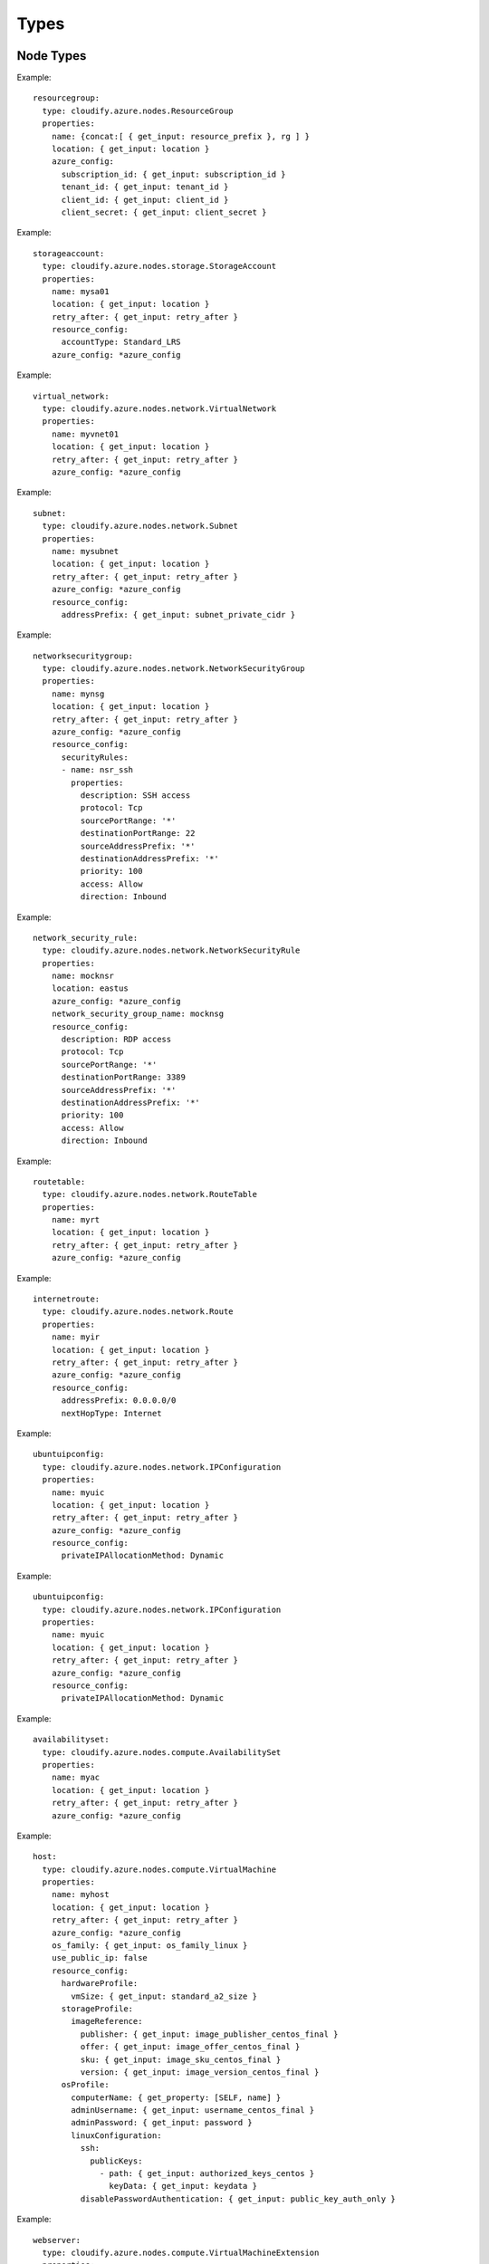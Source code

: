 .. highlight:: yaml

.. _types:

Types
^^^^^

Node Types
==========

.. cfy:node:: cloudify.azure.nodes.ResourceGroup

Example::

  resourcegroup:
    type: cloudify.azure.nodes.ResourceGroup
    properties:
      name: {concat:[ { get_input: resource_prefix }, rg ] }
      location: { get_input: location }
      azure_config:
        subscription_id: { get_input: subscription_id }
        tenant_id: { get_input: tenant_id }
        client_id: { get_input: client_id }
        client_secret: { get_input: client_secret }


.. cfy:node:: cloudify.azure.nodes.storage.StorageAccount

Example::

  storageaccount:
    type: cloudify.azure.nodes.storage.StorageAccount
    properties:
      name: mysa01
      location: { get_input: location }
      retry_after: { get_input: retry_after }
      resource_config:
        accountType: Standard_LRS
      azure_config: *azure_config


.. cfy:node:: cloudify.azure.nodes.network.VirtualNetwork

Example::

  virtual_network:
    type: cloudify.azure.nodes.network.VirtualNetwork
    properties:
      name: myvnet01
      location: { get_input: location }
      retry_after: { get_input: retry_after }
      azure_config: *azure_config


.. cfy:node:: cloudify.azure.nodes.network.Subnet

Example::

  subnet:
    type: cloudify.azure.nodes.network.Subnet
    properties:
      name: mysubnet
      location: { get_input: location }
      retry_after: { get_input: retry_after }
      azure_config: *azure_config
      resource_config:
        addressPrefix: { get_input: subnet_private_cidr }


.. cfy:node:: cloudify.azure.nodes.network.NetworkSecurityGroup

Example::

  networksecuritygroup:
    type: cloudify.azure.nodes.network.NetworkSecurityGroup
    properties:
      name: mynsg
      location: { get_input: location }
      retry_after: { get_input: retry_after }
      azure_config: *azure_config
      resource_config:
        securityRules:
        - name: nsr_ssh
          properties:
            description: SSH access
            protocol: Tcp
            sourcePortRange: '*'
            destinationPortRange: 22
            sourceAddressPrefix: '*'
            destinationAddressPrefix: '*'
            priority: 100
            access: Allow
            direction: Inbound


.. cfy:node:: cloudify.azure.nodes.network.NetworkSecurityRule

Example::

  network_security_rule:
    type: cloudify.azure.nodes.network.NetworkSecurityRule
    properties:
      name: mocknsr
      location: eastus
      azure_config: *azure_config
      network_security_group_name: mocknsg
      resource_config:
        description: RDP access
        protocol: Tcp
        sourcePortRange: '*'
        destinationPortRange: 3389
        sourceAddressPrefix: '*'
        destinationAddressPrefix: '*'
        priority: 100
        access: Allow
        direction: Inbound


.. cfy:node:: cloudify.azure.nodes.network.RouteTable

Example::

  routetable:
    type: cloudify.azure.nodes.network.RouteTable
    properties:
      name: myrt
      location: { get_input: location }
      retry_after: { get_input: retry_after }
      azure_config: *azure_config


.. cfy:node:: cloudify.azure.nodes.network.Route

Example::

  internetroute:
    type: cloudify.azure.nodes.network.Route
    properties:
      name: myir
      location: { get_input: location }
      retry_after: { get_input: retry_after }
      azure_config: *azure_config
      resource_config:
        addressPrefix: 0.0.0.0/0
        nextHopType: Internet


.. cfy:node:: cloudify.azure.nodes.network.IPConfiguration

Example::

  ubuntuipconfig:
    type: cloudify.azure.nodes.network.IPConfiguration
    properties:
      name: myuic
      location: { get_input: location }
      retry_after: { get_input: retry_after }
      azure_config: *azure_config
      resource_config:
        privateIPAllocationMethod: Dynamic


.. cfy:node:: cloudify.azure.nodes.network.PublicIPAddress

Example::

  ubuntuipconfig:
    type: cloudify.azure.nodes.network.IPConfiguration
    properties:
      name: myuic
      location: { get_input: location }
      retry_after: { get_input: retry_after }
      azure_config: *azure_config
      resource_config:
        privateIPAllocationMethod: Dynamic


.. cfy:node:: cloudify.azure.nodes.compute.AvailabilitySet

Example::

  availabilityset:
    type: cloudify.azure.nodes.compute.AvailabilitySet
    properties:
      name: myac
      location: { get_input: location }
      retry_after: { get_input: retry_after }
      azure_config: *azure_config


.. cfy:node:: cloudify.azure.nodes.compute.VirtualMachine

Example::

  host:
    type: cloudify.azure.nodes.compute.VirtualMachine
    properties:
      name: myhost
      location: { get_input: location }
      retry_after: { get_input: retry_after }
      azure_config: *azure_config
      os_family: { get_input: os_family_linux }
      use_public_ip: false
      resource_config:
        hardwareProfile:
          vmSize: { get_input: standard_a2_size }
        storageProfile:
          imageReference:
            publisher: { get_input: image_publisher_centos_final }
            offer: { get_input: image_offer_centos_final }
            sku: { get_input: image_sku_centos_final }
            version: { get_input: image_version_centos_final }
        osProfile:
          computerName: { get_property: [SELF, name] }
          adminUsername: { get_input: username_centos_final }
          adminPassword: { get_input: password }
          linuxConfiguration:
            ssh:
              publicKeys:
                - path: { get_input: authorized_keys_centos }
                  keyData: { get_input: keydata }
            disablePasswordAuthentication: { get_input: public_key_auth_only }


.. cfy:node:: cloudify.azure.nodes.compute.VirtualMachineExtension

Example::

  webserver:
    type: cloudify.azure.nodes.compute.VirtualMachineExtension
    properties:
      name: vm1_webserver
      location: { get_input: location }
      retry_after: { get_input: retry_after }
      resource_config:
        publisher: Microsoft.Powershell
        ext_type: DSC
        typeHandlerVersion: '2.8'
        settings:
          ModulesUrl: https://www.example.com/modules.zip
          ConfigurationFunction: windows-iis-webapp.ps1\CloudifyExample
          Properties:
            MachineName: { get_property: [vm1, name] }
            WebServerPort: { get_input: webserver_port }


.. cfy:node:: cloudify.azure.nodes.network.LoadBalancer

Example::

  loadbalancer:
    type: cloudify.azure.nodes.network.LoadBalancer
    properties:
      name: mylb
      location: { get_input: location }
      retry_after: { get_input: retry_after }
      azure_config: *azure_config
    relationships:
    - type: cloudify.azure.relationships.contained_in_resource_group
      target: resourcegroup
    - type: cloudify.azure.relationships.connected_to_ip_configuration
      target: loadbalanceripcfg


.. cfy:node:: cloudify.azure.nodes.network.LoadBalancer.BackendAddressPool

Example::

  loadbalancerbackendpool:
    type: cloudify.azure.nodes.network.LoadBalancer.BackendAddressPool
    properties:
      name: mylb
      location: { get_input: location }
      retry_after: { get_input: retry_after }
      azure_config: *azure_config
    relationships:
      - type: cloudify.azure.relationships.contained_in_load_balancer
        target: loadbalancer


.. cfy:node:: cloudify.azure.nodes.network.LoadBalancer.Probe

Example::

  loadbalancerprobe:
    type: cloudify.azure.nodes.network.LoadBalancer.Probe
    properties:
      name: lbprobe
      location: { get_input: location }
      retry_after: { get_input: retry_after }
      azure_config: *azure_config
      resource_config:
        protocol: Http
        port: { get_input: webserver_port }
        requestPath: index.html
    relationships:
    - type: cloudify.azure.relationships.contained_in_load_balancer
      target: loadbalancer
    - type: cloudify.relationships.depends_on
      target: loadbalancerbackendpool


.. cfy:node:: cloudify.azure.nodes.network.LoadBalancer.IncomingNATRule


.. cfy:node:: cloudify.azure.nodes.network.LoadBalancer.Rule

Example::

  loadbalancerrule:
    type: cloudify.azure.nodes.network.LoadBalancer.Rule
    properties:
      name: mylbrule
      location: { get_input: location }
      retry_after: { get_input: retry_after }
      azure_config: *azure_config
      resource_config:
        protocol: Tcp
        backendPort: { get_input: webserver_port }
        frontendPort: { get_input: loadbalancer_port }
    relationships:
    - type: cloudify.azure.relationships.contained_in_load_balancer
      target: loadbalancer
    - type: cloudify.azure.relationships.connected_to_ip_configuration
      target: loadbalanceripcfg
    - type: cloudify.azure.relationships.connected_to_lb_be_pool
      target: loadbalancerbackendpool
    - type: cloudify.azure.relationships.connected_to_lb_probe
      target: loadbalancerprobe


.. cfy:node:: cloudify.azure.nodes.storage.DataDisk
.. cfy:node:: cloudify.azure.nodes.storage.FileShare
.. cfy:node:: cloudify.azure.nodes.network.NetworkInterfaceCard


Node Types Common Behaviour
===========================

Common Properties
-----------------

All cloud resource nodes have common properties:

  * ``name``
  * ``location``
  * ``tags``
  * ``retry_after`` Because Azure's API is asynchronous, this value indicates the interval between retries.

Every time you manage a resource with Cloudify,
One or more clients are created with Azure API.
Specify the configuration for these clients
using the ``azure_config`` property.
It should be a dictionary
with the following values::

  subscription_id:
  tenant_id:
  client_id:
  client_secret:

See :cfy:datatype:``cloudify.datatypes.azure.Config``

Using Existing Resources
------------------------

It is possible to use existing resources on Azure -
whether these have been created by a different Cloudify deployment or not via Cloudify at all.

All Cloudify Azure types have a property named ``use_external_resource``,
whose default value is ``false``.
When set to ``true``,
the plugin will apply different semantics for each of the operations executed on the relevant node's instances:

If ``use_external_resource`` is set to true in the blueprint,
the ``name`` must be that resource's name in Azure.

This behavior is common to all resource types:

* ``create`` If ``use_external_resource`` is true,
  the plugin will check if the resource is available in your account.
* ``delete`` If ``use_external_resource`` is true,
  the plugin will check if the resource is available in your account.


Data Types
==========

.. cfy:datatype:: cloudify.datatypes.azure.Config
.. cfy:datatype:: cloudify.datatypes.azure.network.VirtualNetworkConfig
.. cfy:datatype:: cloudify.datatypes.azure.network.NetworkSecurityGroupConfig
.. cfy:datatype:: cloudify.datatypes.azure.network.NetworkSecurityRuleConfig
.. cfy:datatype:: cloudify.datatypes.azure.storage.FileShareConfig
.. cfy:datatype:: cloudify.datatypes.azure.network.IPConfigurationConfig
.. cfy:datatype:: cloudify.datatypes.azure.compute.AvailabilitySetConfig
.. cfy:datatype:: cloudify.datatypes.azure.storage.StorageAccountConfig
.. cfy:datatype:: cloudify.datatypes.azure.network.LoadBalancerRuleConfig
.. cfy:datatype:: cloudify.datatypes.azure.compute.VirtualMachineConfig
.. cfy:datatype:: cloudify.datatypes.azure.network.LoadBalancerConfig
.. cfy:datatype:: cloudify.datatypes.azure.network.RouteConfig
.. cfy:datatype:: cloudify.datatypes.azure.network.LoadBalancerProbeConfig
.. cfy:datatype:: cloudify.datatypes.azure.network.RouteTableConfig
.. cfy:datatype:: cloudify.datatypes.azure.network.SubnetConfig
.. cfy:datatype:: cloudify.datatypes.azure.network.PublicIPAddressConfig
.. cfy:datatype:: cloudify.datatypes.azure.storage.DataDiskConfig
.. cfy:datatype:: cloudify.datatypes.azure.network.LoadBalancerIncomingNATRuleConfig
.. cfy:datatype:: cloudify.datatypes.azure.network.NetworkInterfaceCardConfig


Relationships
=============

.. cfy:rel:: cloudify.azure.relationships.contained_in_resource_group

    Sets a dependency between the resource and the resource group that contains it.


.. cfy:rel:: cloudify.azure.relationships.contained_in_virtual_network

    Sets a dependency between the resource and the virtual network that contains it.


.. cfy:rel:: cloudify.azure.relationships.contained_in_network_security_group

    Sets a dependency between the resource and the network security group that contains it.


.. cfy:rel:: cloudify.azure.relationships.contained_in_route_table

    Sets a dependency between the resource and the route table that contains it.


.. cfy:rel:: cloudify.azure.relationships.contained_in_load_balancer

    Sets a dependency between the resource and the load balancer.


.. cfy:rel:: cloudify.azure.relationships.network_security_group_attached_to_subnet

    Attaches a network security group to a subnet.


.. cfy:rel:: cloudify.azure.relationships.route_table_attached_to_subnet

    Attaches a network route table to a subnet.


.. cfy:rel:: cloudify.azure.relationships.nic_connected_to_network_security_group

    Attaches a NIC to a network security group.


.. cfy:rel:: cloudify.azure.relationships.ip_configuration_connected_to_subnet

    Sets a dependency between an IP configuration and a subnet.


.. cfy:rel:: cloudify.azure.relationships.ip_configuration_connected_to_public_ip

    Sets a dependency between an IP configuration and a public IP.


.. cfy:rel:: cloudify.azure.relationships.connected_to_storage_account

    Sets a dependency between the resource and a storage account.


.. cfy:rel:: cloudify.azure.relationships.connected_to_availability_set

    Sets a dependency between the resource and an availability set.


.. cfy:rel:: cloudify.azure.relationships.connected_to_ip_configuration

    Sets a dependency between the resource and an IP configuration.


.. cfy:rel:: cloudify.azure.relationships.connected_to_nic

    Sets a dependency between the resource and a NIC.


.. cfy:rel:: cloudify.azure.relationships.connected_to_lb_be_pool

    Sets a dependency between the resource and a LB pool.


.. cfy:rel:: cloudify.azure.relationships.connected_to_lb_probe

    Sets a dependency between the resource and a LB probe.


.. cfy:rel:: cloudify.azure.relationships.vmx_contained_in_vm

    Sets a dependency between a VM extension and a VM.


.. cfy:rel:: cloudify.azure.relationships.nic_connected_to_lb_be_pool

    Sets a dependency between a NIC and a LB pool.


.. cfy:rel:: cloudify.azure.relationships.vm_connected_to_datadisk
.. cfy:rel:: cloudify.azure.relationships.connected_to_data_disk
.. cfy:rel:: cloudify.azure.relationships.nic_connected_to_ip_configuration
.. cfy:rel:: cloudify.azure.relationships.lb_connected_to_ip_configuration
.. cfy:rel:: cloudify.azure.relationships.contained_in_storage_account

